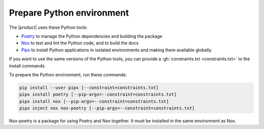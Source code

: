 .. _sec:install-python-deps:

Prepare Python environment
--------------------------

The |product| uses these Python tools:

- Poetry_ to manage the Python dependencies and building the package
- Nox_ to test and lint the Python code, and to build the docs
- Pipx_ to install Python applications in isolated environments and making them available globally

.. _Poetry: https://python-poetry.org/
.. _Nox: https://nox.thea.codes/en/stable/
.. _Pipx: https://pypa.github.io/pipx/

If you want to use the same versions of the Python tools,
you can provide a :gh:`constraints.txt <constraints.txt>` to the install commands.

To prepare the Python environment, run these commands:

.. code-block:: terminal

   pip install --user pipx [--constraint=constraints.txt]
   pipx install poetry [--pip-args=--constraint=constraints.txt]
   pipx install nox [--pip-args=--constraint=constraints.txt]
   pipx inject nox nox-poetry [--pip-args=--constraint=constraints.txt]

Nox-poetry is a package for using Poetry and Nox together.
It must be installed in the same environment as Nox.
